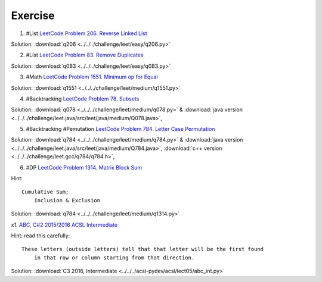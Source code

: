 Exercise
========

1. #List `LeetCode Problem 206. Reverse Linked List <https://leetcode.com/problems/reverse-linked-list/>`_

Solution: :download:`q206 <../../../challenge/leet/easy/q206.py>`

2. #List `LeetCode Problem 83. Remove Duplicates <https://leetcode.com/problems/remove-duplicates-from-sorted-list/submissions/>`_

Solution: :download:`q083 <../../../challenge/leet/easy/q083.py>`

3. #Math `LeetCode Problem 1551. Minimum op for Equal <https://leetcode.com/problems/minimum-operations-to-make-array-equal/submissions/>`_

Solution: :download:`q1551 <../../../challenge/leet/medium/q1551.py>`

4. #Backtracking `LeetCode Problem 78. Subsets <https://leetcode.com/problems/subsets/>`_

Solution: :download:`q078 <../../../challenge/leet/medium/q078.py>` &
:download:`java version <../../../challenge/leet.java/src/leet/java/medium/Q078.java>`,

5. #Backtracking #Pemutation `LeetCode Problem 784. Letter Case Permutation <https://leetcode.com/problems/letter-case-permutation/>`_

Solution: :download:`q784 <../../../challenge/leet/medium/q784.py>` &
:download:`java version <../../../challenge/leet.java/src/leet/java/medium/Q784.java>`,
:download:`c++ version <../../../challenge/leet.gcc/q784/q784.h>`,

6. #DP `LeetCode Problem 1314. Matrix Block Sum <https://leetcode.com/problems/matrix-block-sum/>`_

Hint::

    Cumulative Sum;
	Inclusion & Exclusion

Solution: :download:`q784 <../../../challenge/leet/medium/q1314.py>`

x1. `ABC, C#2 2015/2016 ACSL Intermediate <http://www.datafiles.acsl.org/samples/contest3/abc_3_int.pdf>`_

Hint: read this carefully::

    These letters (outside letters) tell that that letter will be the first found
	in that row or column starting from that direction.

Solution: :download:`C3 2016, Intermediate <../../../acsl-pydev/acsl/lect05/abc_int.py>`
